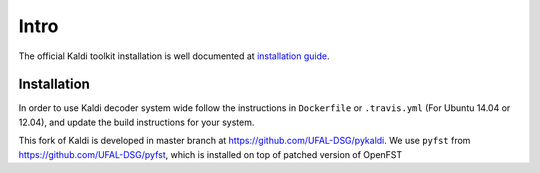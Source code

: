 Intro
-----
The official Kaldi toolkit installation is well documented at `installation guide <http://kaldi.sourceforge.net/install.html>`_.


Installation
~~~~~~~~~~~~~~~~~~~~~
In order to use Kaldi decoder system wide
follow the instructions in ``Dockerfile`` or ``.travis.yml`` (For Ubuntu 14.04 or 12.04),
and update the build instructions for your system.

This fork of Kaldi is developed in master branch at https://github.com/UFAL-DSG/pykaldi.
We use ``pyfst`` from https://github.com/UFAL-DSG/pyfst, which is installed on top of patched version of OpenFST
